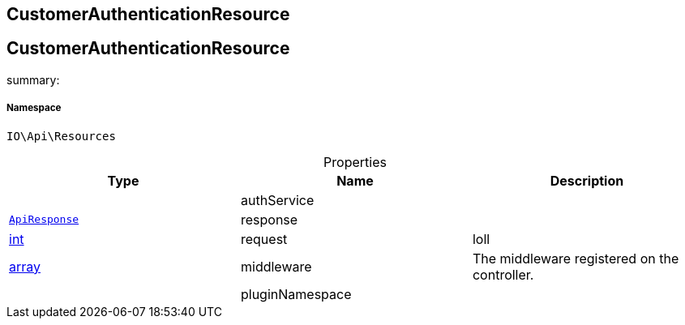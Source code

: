 :table-caption!:
:example-caption!:
:source-highlighter: prettify
:sectids!:

== CustomerAuthenticationResource


[[io__customerauthenticationresource]]
== CustomerAuthenticationResource

summary: 




===== Namespace

`IO\Api\Resources`





.Properties
|===
|Type |Name |Description

|
    |authService
    |
|        xref:Miscellaneous.adoc#miscellaneous_api_apiresponse[`ApiResponse`]
    |response
    |
|link:http://php.net/int[int^]
    |request
    |loll
|link:http://php.net/array[array^]
    |middleware
    |The middleware registered on the controller.
|
    |pluginNamespace
    |
|===

